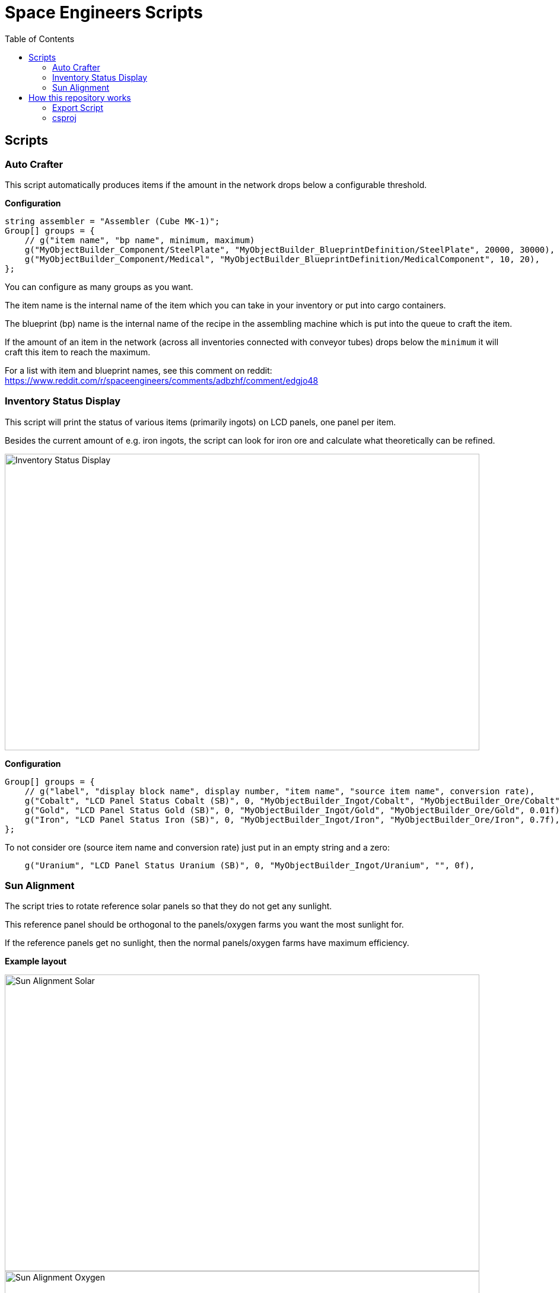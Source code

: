 = Space Engineers Scripts
:toc:



== Scripts



=== Auto Crafter

This script automatically produces items if the amount in the network drops below a configurable threshold.

*Configuration*

[source,csharp]
----
string assembler = "Assembler (Cube MK-1)";
Group[] groups = {
    // g("item name", "bp name", minimum, maximum)
    g("MyObjectBuilder_Component/SteelPlate", "MyObjectBuilder_BlueprintDefinition/SteelPlate", 20000, 30000),
    g("MyObjectBuilder_Component/Medical", "MyObjectBuilder_BlueprintDefinition/MedicalComponent", 10, 20),
};
----

You can configure as many groups as you want.

The item name is the internal name of the item which you can take in your inventory or put into cargo containers.

The blueprint (bp) name is the internal name of the recipe in the assembling machine which is put into the queue to craft the item.

If the amount of an item in the network (across all inventories connected with conveyor tubes) drops below the `minimum` it will craft this item to reach the maximum.

For a list with item and blueprint names, see this comment on reddit:
https://www.reddit.com/r/spaceengineers/comments/adbzhf/comment/edgjo48



=== Inventory Status Display

This script will print the status of various items (primarily ingots) on LCD panels, one panel per item.

Besides the current amount of e.g. iron ingots, the script can look for iron ore and calculate what theoretically can be refined.

image::images/inventory-status-display-1.png[Inventory Status Display,800,500]

*Configuration*

[source,csharp]
----
Group[] groups = {
    // g("label", "display block name", display number, "item name", "source item name", conversion rate),
    g("Cobalt", "LCD Panel Status Cobalt (SB)", 0, "MyObjectBuilder_Ingot/Cobalt", "MyObjectBuilder_Ore/Cobalt", 0.3f),
    g("Gold", "LCD Panel Status Gold (SB)", 0, "MyObjectBuilder_Ingot/Gold", "MyObjectBuilder_Ore/Gold", 0.01f),
    g("Iron", "LCD Panel Status Iron (SB)", 0, "MyObjectBuilder_Ingot/Iron", "MyObjectBuilder_Ore/Iron", 0.7f),
};
----

To not consider ore (source item name and conversion rate) just put in an empty string and a zero:

[source,csharp]
----
    g("Uranium", "LCD Panel Status Uranium (SB)", 0, "MyObjectBuilder_Ingot/Uranium", "", 0f),
----



=== Sun Alignment

The script tries to rotate reference solar panels so that they do not get any sunlight.

This reference panel should be orthogonal to the panels/oxygen farms you want the most sunlight for.

If the reference panels get no sunlight, then the normal panels/oxygen farms have maximum efficiency.

*Example layout*

image::images/sun-alignment-1a.png[Sun Alignment Solar,800,500]

image::images/sun-alignment-2a.png[Sun Alignment Oxygen,800,500]

*Configuration*

[source,csharp]
----
Group[] groups = {
    // g("name of solar panel that should not get sunlight", "name of rotor to rotate solar panel")
    g("Solar Panel Left Reference", "Rotor Solar Left"),
    g("Solar Panel Right Reference", "Rotor Solar Right"),
    g("Solar Panel Ground Reference", "Rotor Solar Ground"),
};
----

Example: Every color is a group of a reference panel and the rotor.

image::images/sun-alignment-1b.png[Sun Alignment Solar,400,250]

image::images/sun-alignment-2b.png[Sun Alignment Oxygen,400,250]



== How this repository works

1. `src/template.cs` can be copied for a new script, be sure to change the namespace from `Template` to something unique (for this project)
2. Do not remove the `// start` and `// end` comments and put the script code in between those.
3. Code
4. Press CTRL + F5 (default shortcut for "Run Without Debugging"), this will run an export script (see below for details).



=== Export Script

The file `export.ps1` is used to export the currently opened file.
If executed via VS Code (see `.vscode/launch.json`) it will be called with parameters about the currently opened file.

The script does the following two things:

1. It creates/updates a `script.*.txt` file in the top level of this workspace.
2. It copies the content of the script into the clipboard.

Both are ready for use to paste into the ingame editor of a Programmable Block.

Internally it reads the content of the currently opened file, extracts everything between `// start` and `// end` and strips the leading spaces.



=== csproj

The file `space-engineers-scripts.csproj` works with the default Steam installation folder.

If the game is installed somewhere else the paths in this file have to be changed.

Installed software:

- VS Code
- VS Code Extension C# (ms-dotnettools.csharp): https://marketplace.visualstudio.com/items?itemName=ms-dotnettools.csharp
- .NET 6
